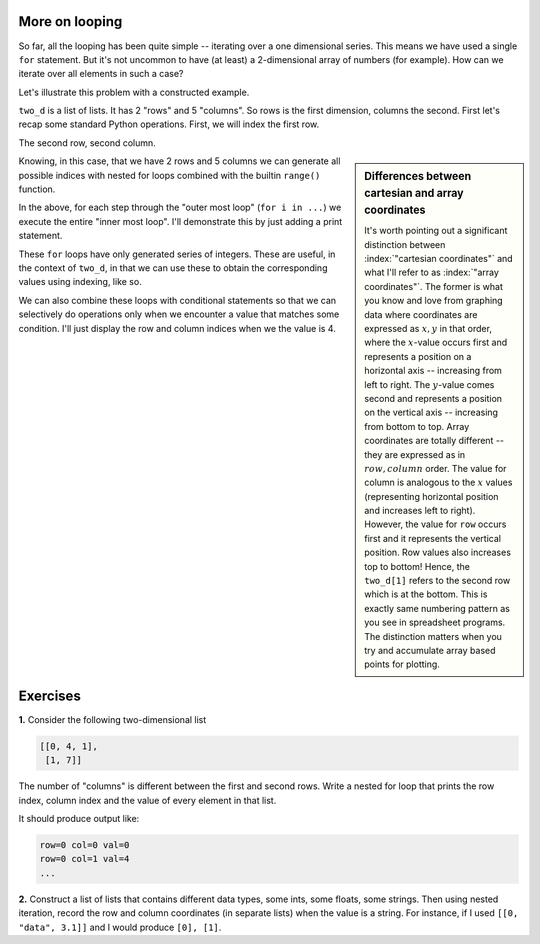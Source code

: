 .. index::
    pair: nested for loop; loops

More on looping
===============

So far, all the looping has been quite simple -- iterating over a one dimensional series. This means we have used a single ``for`` statement. But it's not uncommon to have (at least) a 2-dimensional array of numbers (for example). How can we iterate over all elements in such a case?

Let's illustrate this problem with a constructed example.

.. jupyter-execute::
    :linenos:

    two_d = [[0, 4, 1, 9, 5],
             [1, 4, 7, 1, 3]]

``two_d`` is a list of lists. It has 2 "rows" and 5 "columns". So rows is the first dimension, columns the second. First let's recap some standard Python operations. First, we will index the first row.

.. jupyter-execute::
    :linenos:

    two_d[0]

The second row, second column.

.. jupyter-execute::
    :linenos:

    two_d[1][1]

.. sidebar:: Differences between cartesian and array coordinates

    It's worth pointing out a significant distinction between :index:`"cartesian coordinates"` and what I'll refer to as :index:`"array coordinates"`. The former is what you know and love from graphing data where coordinates are expressed as :math:`x, y` in that order, where the :math:`x`-value occurs first and represents a position on a horizontal axis -- increasing from left to right. The :math:`y`-value comes second and represents a position on the vertical axis -- increasing from bottom to top. Array coordinates are totally different -- they are expressed as in :math:`row, column` order. The value for column is analogous to the :math:`x` values (representing horizontal position and increases left to right). However, the value for ``row`` occurs first and it represents the vertical position. Row values also increases top to bottom! Hence, the ``two_d[1]`` refers to the second row which is at the bottom. This is exactly same numbering pattern as you see in spreadsheet programs. The distinction matters when you try and accumulate array based points for plotting.

Knowing, in this case, that we have 2 rows and 5 columns we can generate all possible indices with nested for loops combined with the builtin ``range()`` function.

.. jupyter-execute::
    :linenos:

    for i in range(2):
        for j in range(5):
            pass

In the above, for each step through the "outer most loop" (``for i in ...``) we execute the entire "inner most loop". I'll demonstrate this by just adding a print statement.

.. jupyter-execute::
    :linenos:

    for i in range(2):
        for j in range(5):
            print(f"i={i}, j={j}")

These ``for`` loops have only generated series of integers. These are useful, in the context of ``two_d``, in that we can use these to obtain the corresponding values using indexing, like so.

.. jupyter-execute::
    :linenos:

    for i in range(2):
        for j in range(5):
            print(two_d[i][j])

We can also combine these loops with conditional statements so that we can selectively do operations only when we encounter a value that matches some condition. I'll just display the row and column indices when we the value is 4.

.. jupyter-execute::
    :linenos:

    for i in range(2):
        for j in range(5):
            if two_d[i][j] == 4:
                print(f"i={i}, j={j}")

Exercises
=========

**1.** Consider the following two-dimensional list

.. code-block:: text
    
    [[0, 4, 1],
     [1, 7]]

The number of "columns" is different between the first and second rows. Write a nested for loop that prints the row index, column index and the value of every element in that list.

It should produce output like:

.. code-block:: text
    
    row=0 col=0 val=0
    row=0 col=1 val=4
    ...

**2.** Construct a list of lists that contains different data types, some ints, some floats, some strings. Then using nested iteration, record the row and column coordinates (in separate lists) when the value is a string. For instance, if I used ``[[0, "data", 3.1]]`` and I would produce ``[0], [1]``.
